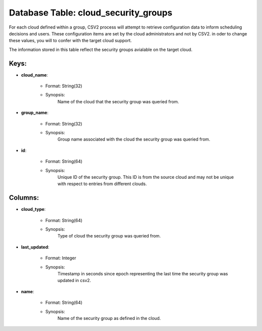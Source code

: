 .. File generated by /opt/cloudscheduler/utilities/schema_doc - DO NOT EDIT
..
.. To modify the contents of this file:
..   1. edit the template file ".../cloudscheduler/docs/schema_doc/tables/cloud_security_groups.yaml"
..   2. run the utility ".../cloudscheduler/utilities/schema_doc"
..

Database Table: cloud_security_groups
=====================================

For each cloud defined within a group, CSV2 process will attempt to
retrieve configuration data to inform scheduling decisions and users. These configuration items
are set by the cloud administrators and not by CSV2. in oder
to change these values, you will to confer with the target cloud
support.

The information stored in this table reflect the security groups avialable on
the target cloud.


Keys:
^^^^^^^^

* **cloud_name**:

   * Format: String(32)
   * Synopsis:
      Name of the cloud that the security group was queried from.

* **group_name**:

   * Format: String(32)
   * Synopsis:
      Group name associated with the cloud the security group was queried from.

* **id**:

   * Format: String(64)
   * Synopsis:
      Unique ID of the security group. This ID is from the source
      cloud and may not be unique with respect to entries from different
      clouds.


Columns:
^^^^^^^^

* **cloud_type**:

   * Format: String(64)
   * Synopsis:
      Type of cloud the security group was queried from.

* **last_updated**:

   * Format: Integer
   * Synopsis:
      Timestamp in seconds since epoch representing the last time the security group
      was updated in csv2.

* **name**:

   * Format: String(64)
   * Synopsis:
      Name of the security group as defined in the cloud.

